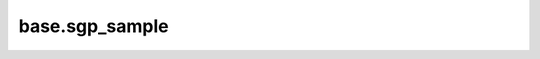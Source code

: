 base.sgp\_sample
================

.. module:: gplib.base.sgp_sample
.. autosummary::
   :toctree: generated/
   :nosignatures:

